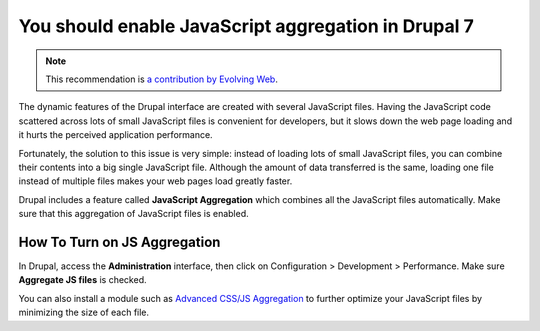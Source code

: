 You should enable JavaScript aggregation in Drupal 7
====================================================

.. note::
    :class: recommendation-author-note

    This recommendation is `a contribution by Evolving Web`_.

The dynamic features of the Drupal interface are created with several
JavaScript files. Having the JavaScript code scattered across lots of small
JavaScript files is convenient for developers, but it slows down the web page
loading and it hurts the perceived application performance.

Fortunately, the solution to this issue is very simple: instead of loading lots
of small JavaScript files, you can combine their contents into a big single
JavaScript file. Although the amount of data transferred is the same, loading
one file instead of multiple files makes your web pages load greatly faster.

Drupal includes a feature called **JavaScript Aggregation** which combines all
the JavaScript files automatically. Make sure that this aggregation of
JavaScript files is enabled.


How To Turn on JS Aggregation
-----------------------------

In Drupal, access the **Administration** interface, then
click on Configuration > Development > Performance. Make sure
**Aggregate JS files** is checked.

You can also install a module such as `Advanced CSS/JS Aggregation`_ to
further optimize your JavaScript files by minimizing the size of each file.

.. _`Advanced CSS/JS Aggregation`: https://www.drupal.org/project/advagg
.. _`a contribution by Evolving Web`: https://blog.blackfire.io/drupal-7-recommendations.html
